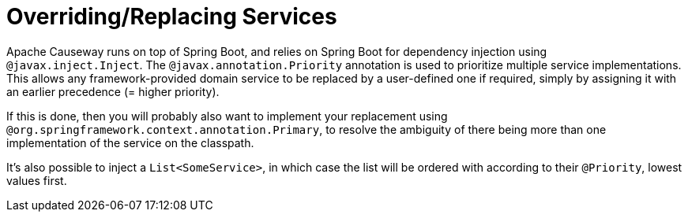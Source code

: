 = Overriding/Replacing Services

:Notice: Licensed to the Apache Software Foundation (ASF) under one or more contributor license agreements. See the NOTICE file distributed with this work for additional information regarding copyright ownership. The ASF licenses this file to you under the Apache License, Version 2.0 (the "License"); you may not use this file except in compliance with the License. You may obtain a copy of the License at. http://www.apache.org/licenses/LICENSE-2.0 . Unless required by applicable law or agreed to in writing, software distributed under the License is distributed on an "AS IS" BASIS, WITHOUT WARRANTIES OR  CONDITIONS OF ANY KIND, either express or implied. See the License for the specific language governing permissions and limitations under the License.
:page-partial:

Apache Causeway runs on top of Spring Boot, and relies on Spring Boot for dependency injection using `@javax.inject.Inject`.
The `@javax.annotation.Priority` annotation is used to prioritize multiple service implementations.
This allows any framework-provided domain service to be replaced by a user-defined one if required, simply by assigning it with an earlier precedence (= higher priority).

If this is done, then you will probably also want to implement your replacement using `@org.springframework.context.annotation.Primary`, to resolve the ambiguity of there being more than one implementation of the service on the classpath.

It's also possible to inject a `List<SomeService>`, in which case the list will be ordered with according to their `@Priority`, lowest values first.

